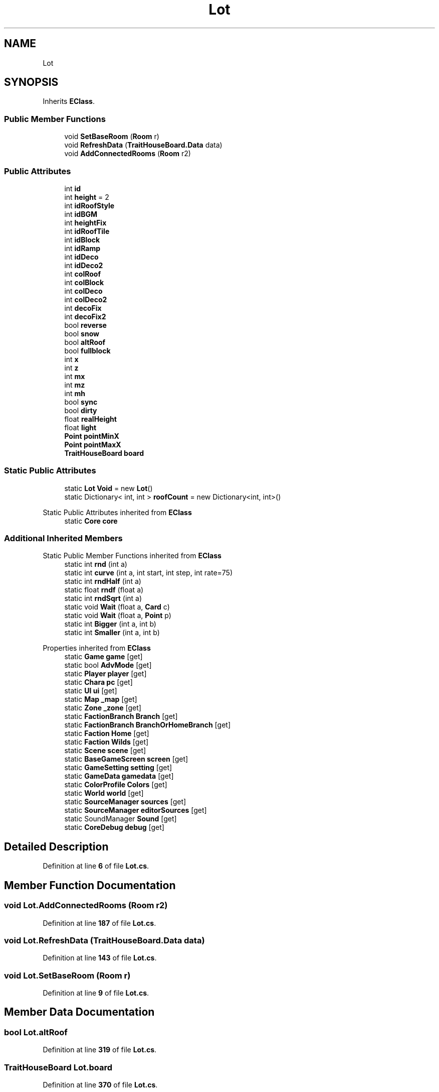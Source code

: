 .TH "Lot" 3 "Elin Modding Docs Doc" \" -*- nroff -*-
.ad l
.nh
.SH NAME
Lot
.SH SYNOPSIS
.br
.PP
.PP
Inherits \fBEClass\fP\&.
.SS "Public Member Functions"

.in +1c
.ti -1c
.RI "void \fBSetBaseRoom\fP (\fBRoom\fP r)"
.br
.ti -1c
.RI "void \fBRefreshData\fP (\fBTraitHouseBoard\&.Data\fP data)"
.br
.ti -1c
.RI "void \fBAddConnectedRooms\fP (\fBRoom\fP r2)"
.br
.in -1c
.SS "Public Attributes"

.in +1c
.ti -1c
.RI "int \fBid\fP"
.br
.ti -1c
.RI "int \fBheight\fP = 2"
.br
.ti -1c
.RI "int \fBidRoofStyle\fP"
.br
.ti -1c
.RI "int \fBidBGM\fP"
.br
.ti -1c
.RI "int \fBheightFix\fP"
.br
.ti -1c
.RI "int \fBidRoofTile\fP"
.br
.ti -1c
.RI "int \fBidBlock\fP"
.br
.ti -1c
.RI "int \fBidRamp\fP"
.br
.ti -1c
.RI "int \fBidDeco\fP"
.br
.ti -1c
.RI "int \fBidDeco2\fP"
.br
.ti -1c
.RI "int \fBcolRoof\fP"
.br
.ti -1c
.RI "int \fBcolBlock\fP"
.br
.ti -1c
.RI "int \fBcolDeco\fP"
.br
.ti -1c
.RI "int \fBcolDeco2\fP"
.br
.ti -1c
.RI "int \fBdecoFix\fP"
.br
.ti -1c
.RI "int \fBdecoFix2\fP"
.br
.ti -1c
.RI "bool \fBreverse\fP"
.br
.ti -1c
.RI "bool \fBsnow\fP"
.br
.ti -1c
.RI "bool \fBaltRoof\fP"
.br
.ti -1c
.RI "bool \fBfullblock\fP"
.br
.ti -1c
.RI "int \fBx\fP"
.br
.ti -1c
.RI "int \fBz\fP"
.br
.ti -1c
.RI "int \fBmx\fP"
.br
.ti -1c
.RI "int \fBmz\fP"
.br
.ti -1c
.RI "int \fBmh\fP"
.br
.ti -1c
.RI "bool \fBsync\fP"
.br
.ti -1c
.RI "bool \fBdirty\fP"
.br
.ti -1c
.RI "float \fBrealHeight\fP"
.br
.ti -1c
.RI "float \fBlight\fP"
.br
.ti -1c
.RI "\fBPoint\fP \fBpointMinX\fP"
.br
.ti -1c
.RI "\fBPoint\fP \fBpointMaxX\fP"
.br
.ti -1c
.RI "\fBTraitHouseBoard\fP \fBboard\fP"
.br
.in -1c
.SS "Static Public Attributes"

.in +1c
.ti -1c
.RI "static \fBLot\fP \fBVoid\fP = new \fBLot\fP()"
.br
.ti -1c
.RI "static Dictionary< int, int > \fBroofCount\fP = new Dictionary<int, int>()"
.br
.in -1c

Static Public Attributes inherited from \fBEClass\fP
.in +1c
.ti -1c
.RI "static \fBCore\fP \fBcore\fP"
.br
.in -1c
.SS "Additional Inherited Members"


Static Public Member Functions inherited from \fBEClass\fP
.in +1c
.ti -1c
.RI "static int \fBrnd\fP (int a)"
.br
.ti -1c
.RI "static int \fBcurve\fP (int a, int start, int step, int rate=75)"
.br
.ti -1c
.RI "static int \fBrndHalf\fP (int a)"
.br
.ti -1c
.RI "static float \fBrndf\fP (float a)"
.br
.ti -1c
.RI "static int \fBrndSqrt\fP (int a)"
.br
.ti -1c
.RI "static void \fBWait\fP (float a, \fBCard\fP c)"
.br
.ti -1c
.RI "static void \fBWait\fP (float a, \fBPoint\fP p)"
.br
.ti -1c
.RI "static int \fBBigger\fP (int a, int b)"
.br
.ti -1c
.RI "static int \fBSmaller\fP (int a, int b)"
.br
.in -1c

Properties inherited from \fBEClass\fP
.in +1c
.ti -1c
.RI "static \fBGame\fP \fBgame\fP\fR [get]\fP"
.br
.ti -1c
.RI "static bool \fBAdvMode\fP\fR [get]\fP"
.br
.ti -1c
.RI "static \fBPlayer\fP \fBplayer\fP\fR [get]\fP"
.br
.ti -1c
.RI "static \fBChara\fP \fBpc\fP\fR [get]\fP"
.br
.ti -1c
.RI "static \fBUI\fP \fBui\fP\fR [get]\fP"
.br
.ti -1c
.RI "static \fBMap\fP \fB_map\fP\fR [get]\fP"
.br
.ti -1c
.RI "static \fBZone\fP \fB_zone\fP\fR [get]\fP"
.br
.ti -1c
.RI "static \fBFactionBranch\fP \fBBranch\fP\fR [get]\fP"
.br
.ti -1c
.RI "static \fBFactionBranch\fP \fBBranchOrHomeBranch\fP\fR [get]\fP"
.br
.ti -1c
.RI "static \fBFaction\fP \fBHome\fP\fR [get]\fP"
.br
.ti -1c
.RI "static \fBFaction\fP \fBWilds\fP\fR [get]\fP"
.br
.ti -1c
.RI "static \fBScene\fP \fBscene\fP\fR [get]\fP"
.br
.ti -1c
.RI "static \fBBaseGameScreen\fP \fBscreen\fP\fR [get]\fP"
.br
.ti -1c
.RI "static \fBGameSetting\fP \fBsetting\fP\fR [get]\fP"
.br
.ti -1c
.RI "static \fBGameData\fP \fBgamedata\fP\fR [get]\fP"
.br
.ti -1c
.RI "static \fBColorProfile\fP \fBColors\fP\fR [get]\fP"
.br
.ti -1c
.RI "static \fBWorld\fP \fBworld\fP\fR [get]\fP"
.br
.ti -1c
.RI "static \fBSourceManager\fP \fBsources\fP\fR [get]\fP"
.br
.ti -1c
.RI "static \fBSourceManager\fP \fBeditorSources\fP\fR [get]\fP"
.br
.ti -1c
.RI "static SoundManager \fBSound\fP\fR [get]\fP"
.br
.ti -1c
.RI "static \fBCoreDebug\fP \fBdebug\fP\fR [get]\fP"
.br
.in -1c
.SH "Detailed Description"
.PP 
Definition at line \fB6\fP of file \fBLot\&.cs\fP\&.
.SH "Member Function Documentation"
.PP 
.SS "void Lot\&.AddConnectedRooms (\fBRoom\fP r2)"

.PP
Definition at line \fB187\fP of file \fBLot\&.cs\fP\&.
.SS "void Lot\&.RefreshData (\fBTraitHouseBoard\&.Data\fP data)"

.PP
Definition at line \fB143\fP of file \fBLot\&.cs\fP\&.
.SS "void Lot\&.SetBaseRoom (\fBRoom\fP r)"

.PP
Definition at line \fB9\fP of file \fBLot\&.cs\fP\&.
.SH "Member Data Documentation"
.PP 
.SS "bool Lot\&.altRoof"

.PP
Definition at line \fB319\fP of file \fBLot\&.cs\fP\&.
.SS "\fBTraitHouseBoard\fP Lot\&.board"

.PP
Definition at line \fB370\fP of file \fBLot\&.cs\fP\&.
.SS "int Lot\&.colBlock"

.PP
Definition at line \fB298\fP of file \fBLot\&.cs\fP\&.
.SS "int Lot\&.colDeco"

.PP
Definition at line \fB301\fP of file \fBLot\&.cs\fP\&.
.SS "int Lot\&.colDeco2"

.PP
Definition at line \fB304\fP of file \fBLot\&.cs\fP\&.
.SS "int Lot\&.colRoof"

.PP
Definition at line \fB295\fP of file \fBLot\&.cs\fP\&.
.SS "int Lot\&.decoFix"

.PP
Definition at line \fB307\fP of file \fBLot\&.cs\fP\&.
.SS "int Lot\&.decoFix2"

.PP
Definition at line \fB310\fP of file \fBLot\&.cs\fP\&.
.SS "bool Lot\&.dirty"

.PP
Definition at line \fB343\fP of file \fBLot\&.cs\fP\&.
.SS "bool Lot\&.fullblock"

.PP
Definition at line \fB322\fP of file \fBLot\&.cs\fP\&.
.SS "int Lot\&.height = 2"

.PP
Definition at line \fB268\fP of file \fBLot\&.cs\fP\&.
.SS "int Lot\&.heightFix"

.PP
Definition at line \fB277\fP of file \fBLot\&.cs\fP\&.
.SS "int Lot\&.id"

.PP
Definition at line \fB265\fP of file \fBLot\&.cs\fP\&.
.SS "int Lot\&.idBGM"

.PP
Definition at line \fB274\fP of file \fBLot\&.cs\fP\&.
.SS "int Lot\&.idBlock"

.PP
Definition at line \fB283\fP of file \fBLot\&.cs\fP\&.
.SS "int Lot\&.idDeco"

.PP
Definition at line \fB289\fP of file \fBLot\&.cs\fP\&.
.SS "int Lot\&.idDeco2"

.PP
Definition at line \fB292\fP of file \fBLot\&.cs\fP\&.
.SS "int Lot\&.idRamp"

.PP
Definition at line \fB286\fP of file \fBLot\&.cs\fP\&.
.SS "int Lot\&.idRoofStyle"

.PP
Definition at line \fB271\fP of file \fBLot\&.cs\fP\&.
.SS "int Lot\&.idRoofTile"

.PP
Definition at line \fB280\fP of file \fBLot\&.cs\fP\&.
.SS "float Lot\&.light"

.PP
Definition at line \fB349\fP of file \fBLot\&.cs\fP\&.
.SS "int Lot\&.mh"

.PP
Definition at line \fB337\fP of file \fBLot\&.cs\fP\&.
.SS "int Lot\&.mx"

.PP
Definition at line \fB331\fP of file \fBLot\&.cs\fP\&.
.SS "int Lot\&.mz"

.PP
Definition at line \fB334\fP of file \fBLot\&.cs\fP\&.
.SS "\fBPoint\fP Lot\&.pointMaxX"

.PP
Definition at line \fB355\fP of file \fBLot\&.cs\fP\&.
.SS "\fBPoint\fP Lot\&.pointMinX"

.PP
Definition at line \fB352\fP of file \fBLot\&.cs\fP\&.
.SS "float Lot\&.realHeight"

.PP
Definition at line \fB346\fP of file \fBLot\&.cs\fP\&.
.SS "bool Lot\&.reverse"

.PP
Definition at line \fB313\fP of file \fBLot\&.cs\fP\&.
.SS "Dictionary<int, int> Lot\&.roofCount = new Dictionary<int, int>()\fR [static]\fP"

.PP
Definition at line \fB262\fP of file \fBLot\&.cs\fP\&.
.SS "bool Lot\&.snow"

.PP
Definition at line \fB316\fP of file \fBLot\&.cs\fP\&.
.SS "bool Lot\&.sync"

.PP
Definition at line \fB340\fP of file \fBLot\&.cs\fP\&.
.SS "\fBLot\fP Lot\&.Void = new \fBLot\fP()\fR [static]\fP"

.PP
Definition at line \fB259\fP of file \fBLot\&.cs\fP\&.
.SS "int Lot\&.x"

.PP
Definition at line \fB325\fP of file \fBLot\&.cs\fP\&.
.SS "int Lot\&.z"

.PP
Definition at line \fB328\fP of file \fBLot\&.cs\fP\&.

.SH "Author"
.PP 
Generated automatically by Doxygen for Elin Modding Docs Doc from the source code\&.

